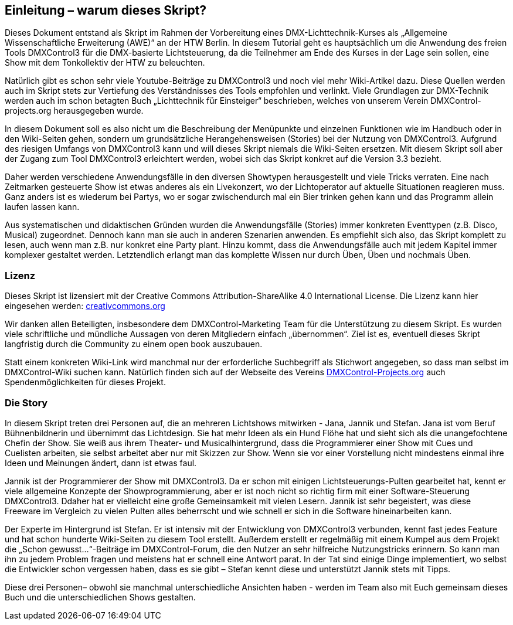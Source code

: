 == **Einleitung – warum dieses Skript?**

Dieses Dokument entstand als Skript im Rahmen der Vorbereitung eines DMX-Lichttechnik-Kurses als „Allgemeine Wissenschaftliche Erweiterung (AWE)“ an der HTW Berlin. In diesem Tutorial geht es hauptsächlich um die Anwendung des freien Tools DMXControl3 für die DMX-basierte Lichtsteuerung, da die Teilnehmer am Ende des Kurses in der Lage sein sollen, eine Show mit dem Tonkollektiv der HTW zu beleuchten. 

Natürlich gibt es schon sehr viele Youtube-Beiträge zu DMXControl3 und noch viel mehr Wiki-Artikel dazu. Diese Quellen werden auch im Skript stets zur Vertiefung des Verständnisses des Tools empfohlen und verlinkt. Viele Grundlagen zur DMX-Technik werden auch im schon betagten Buch „Lichttechnik für Einsteiger“ beschrieben, welches von unserem Verein DMXControl-projects.org herausgegeben wurde. 

In diesem Dokument soll es also nicht um die Beschreibung der Menüpunkte und einzelnen Funktionen wie im Handbuch oder in den Wiki-Seiten gehen, sondern um grundsätzliche Herangehensweisen (Stories) bei der Nutzung von DMXControl3. Aufgrund des riesigen Umfangs von DMXControl3 kann und will dieses Skript niemals die Wiki-Seiten ersetzen. Mit diesem Skript soll aber der Zugang zum Tool DMXControl3 erleichtert werden, wobei sich das Skript konkret auf die Version 3.3 bezieht.

Daher werden verschiedene Anwendungsfälle in den diversen Showtypen herausgestellt und viele Tricks verraten. Eine nach Zeitmarken gesteuerte Show ist etwas anderes als ein Livekonzert, wo der Lichtoperator auf aktuelle Situationen reagieren muss. Ganz anders ist es wiederum bei Partys, wo er sogar zwischendurch mal ein Bier trinken gehen kann und das Programm allein laufen lassen kann.

Aus systematischen und didaktischen Gründen wurden die Anwendungsfälle (Stories) immer konkreten Eventtypen (z.B. Disco, Musical) zugeordnet. Dennoch kann man sie auch in anderen Szenarien anwenden. Es empfiehlt sich also, das Skript komplett zu lesen, auch wenn man z.B. nur konkret eine Party plant. Hinzu kommt, dass die Anwendungsfälle auch mit jedem Kapitel immer komplexer gestaltet werden. Letztendlich erlangt man das komplette Wissen nur durch Üben, Üben und nochmals Üben.



=== Lizenz

Dieses Skript ist lizensiert mit der Creative Commons Attribution-ShareAlike 4.0 International License. Die Lizenz kann hier eingesehen werden: https://creativecommons.org/licenses/by-nc-sa/4.0/legalcode.dehttp://url[creativcommons.org]
 
Wir danken allen Beteiligten, insbesondere dem DMXControl-Marketing Team für die Unterstützung zu diesem Skript. Es wurden viele schriftliche und mündliche Aussagen von deren Mitgliedern einfach „übernommen“. Ziel ist es, eventuell dieses Skript langfristig durch die Community zu einem open book auszubauen.

Statt einem konkreten Wiki-Link wird manchmal nur der erforderliche Suchbegriff als Stichwort angegeben, so dass man selbst im DMXControl-Wiki suchen kann.
Natürlich finden sich auf der Webseite des Vereins http://DMXControl-Projects.org[DMXControl-Projects.org] auch Spendenmöglichkeiten für dieses Projekt.



=== Die Story

In diesem Skript treten drei Personen auf, die an mehreren Lichtshows mitwirken - Jana, Jannik und Stefan. 
Jana ist vom Beruf Bühnenbildnerin und übernimmt das Lichtdesign. Sie hat mehr Ideen als ein Hund Flöhe hat und sieht sich als die unangefochtene Chefin der Show. Sie weiß aus ihrem Theater- und Musicalhintergrund, dass die Programmierer einer Show mit Cues und Cuelisten arbeiten, sie selbst arbeitet aber nur mit Skizzen zur Show. Wenn sie vor einer Vorstellung nicht mindestens einmal ihre Ideen und Meinungen ändert, dann ist etwas faul.

Jannik ist der Programmierer der Show mit DMXControl3. Da er schon mit einigen Lichtsteuerungs-Pulten gearbeitet hat, kennt er viele allgemeine Konzepte der Showprogrammierung, aber er ist noch nicht so richtig firm mit einer Software-Steuerung DMXControl3. Ddaher hat er vielleicht eine große Gemeinsamkeit mit vielen Lesern. Jannik ist sehr begeistert, was diese Freeware im Vergleich zu vielen Pulten alles beherrscht und wie schnell er sich in die Software hineinarbeiten kann.

Der Experte im Hintergrund ist Stefan. Er ist intensiv mit der Entwicklung von DMXControl3 verbunden, kennt fast jedes Feature und hat schon hunderte Wiki-Seiten zu diesem Tool erstellt. Außerdem erstellt er regelmäßig mit einem Kumpel aus dem Projekt die „Schon gewusst...“-Beiträge im DMXControl-Forum, die den Nutzer an sehr hilfreiche Nutzungstricks erinnern. So kann man ihn zu jedem Problem fragen und meistens hat er schnell eine Antwort parat. In der Tat sind einige Dinge implementiert, wo selbst die Entwickler schon vergessen haben, dass es sie gibt – Stefan kennt diese und unterstützt Jannik stets mit Tipps.

Diese drei Personen– obwohl sie manchmal unterschiedliche Ansichten haben - werden im Team also mit Euch gemeinsam dieses Buch und die unterschiedlichen Shows gestalten.
 
